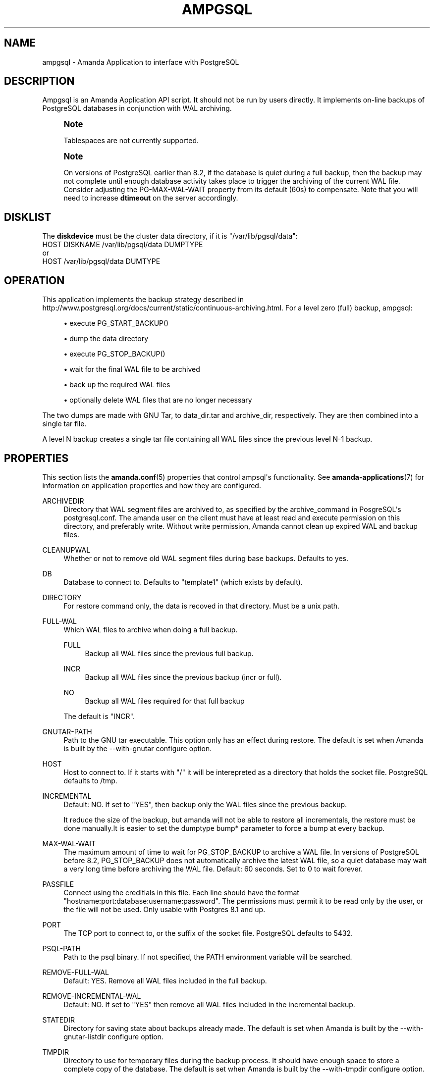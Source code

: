 '\" t
.\"     Title: ampgsql
.\"    Author: Nikolas Coukouma <atrus@zmanda.com>
.\" Generator: DocBook XSL Stylesheets v1.78.1 <http://docbook.sf.net/>
.\"      Date: 12/01/2017
.\"    Manual: System Administration Commands
.\"    Source: Amanda 3.5.1
.\"  Language: English
.\"
.TH "AMPGSQL" "8" "12/01/2017" "Amanda 3\&.5\&.1" "System Administration Commands"
.\" -----------------------------------------------------------------
.\" * Define some portability stuff
.\" -----------------------------------------------------------------
.\" ~~~~~~~~~~~~~~~~~~~~~~~~~~~~~~~~~~~~~~~~~~~~~~~~~~~~~~~~~~~~~~~~~
.\" http://bugs.debian.org/507673
.\" http://lists.gnu.org/archive/html/groff/2009-02/msg00013.html
.\" ~~~~~~~~~~~~~~~~~~~~~~~~~~~~~~~~~~~~~~~~~~~~~~~~~~~~~~~~~~~~~~~~~
.ie \n(.g .ds Aq \(aq
.el       .ds Aq '
.\" -----------------------------------------------------------------
.\" * set default formatting
.\" -----------------------------------------------------------------
.\" disable hyphenation
.nh
.\" disable justification (adjust text to left margin only)
.ad l
.\" -----------------------------------------------------------------
.\" * MAIN CONTENT STARTS HERE *
.\" -----------------------------------------------------------------
.SH "NAME"
ampgsql \- Amanda Application to interface with PostgreSQL
.SH "DESCRIPTION"
.PP
Ampgsql is an Amanda Application API script\&. It should not be run by users directly\&. It implements on\-line backups of PostgreSQL databases in conjunction with WAL archiving\&.
.if n \{\
.sp
.\}
.RS 4
.it 1 an-trap
.nr an-no-space-flag 1
.nr an-break-flag 1
.br
.ps +1
\fBNote\fR
.ps -1
.br
.PP
Tablespaces are not currently supported\&.
.sp .5v
.RE
.if n \{\
.sp
.\}
.RS 4
.it 1 an-trap
.nr an-no-space-flag 1
.nr an-break-flag 1
.br
.ps +1
\fBNote\fR
.ps -1
.br
.PP
On versions of PostgreSQL earlier than 8\&.2, if the database is quiet during a full backup, then the backup may not complete until enough database activity takes place to trigger the archiving of the current WAL file\&. Consider adjusting the PG\-MAX\-WAL\-WAIT property from its default (60s) to compensate\&. Note that you will need to increase
\fBdtimeout\fR
on the server accordingly\&.
.sp .5v
.RE
.SH "DISKLIST"
.PP
The
\fBdiskdevice\fR
must be the cluster data directory, if it is "/var/lib/pgsql/data":
.nf
  HOST DISKNAME /var/lib/pgsql/data DUMPTYPE
or
  HOST /var/lib/pgsql/data DUMTYPE
.fi
.SH "OPERATION"
.PP
This application implements the backup strategy described in
http://www\&.postgresql\&.org/docs/current/static/continuous\-archiving\&.html\&. For a level zero (full) backup, ampgsql:
.sp
.RS 4
.ie n \{\
\h'-04'\(bu\h'+03'\c
.\}
.el \{\
.sp -1
.IP \(bu 2.3
.\}
execute PG_START_BACKUP()
.RE
.sp
.RS 4
.ie n \{\
\h'-04'\(bu\h'+03'\c
.\}
.el \{\
.sp -1
.IP \(bu 2.3
.\}
dump the data directory
.RE
.sp
.RS 4
.ie n \{\
\h'-04'\(bu\h'+03'\c
.\}
.el \{\
.sp -1
.IP \(bu 2.3
.\}
execute PG_STOP_BACKUP()
.RE
.sp
.RS 4
.ie n \{\
\h'-04'\(bu\h'+03'\c
.\}
.el \{\
.sp -1
.IP \(bu 2.3
.\}
wait for the final WAL file to be archived
.RE
.sp
.RS 4
.ie n \{\
\h'-04'\(bu\h'+03'\c
.\}
.el \{\
.sp -1
.IP \(bu 2.3
.\}
back up the required WAL files
.RE
.sp
.RS 4
.ie n \{\
\h'-04'\(bu\h'+03'\c
.\}
.el \{\
.sp -1
.IP \(bu 2.3
.\}
optionally delete WAL files that are no longer necessary
.RE
.sp
The two dumps are made with GNU Tar, to
data_dir\&.tar
and
archive_dir, respectively\&. They are then combined into a single tar file\&.
.PP
A level N backup creates a single tar file containing all WAL files since the previous level N\-1 backup\&.
.SH "PROPERTIES"
.PP
This section lists the
\fBamanda.conf\fR(5)
properties that control ampsql\*(Aqs functionality\&. See
\fBamanda-applications\fR(7)
for information on application properties and how they are configured\&.
.PP
ARCHIVEDIR
.RS 4
Directory that WAL segment files are archived to, as specified by the archive_command in PosgreSQL\*(Aqs postgresql\&.conf\&. The amanda user on the client must have at least read and execute permission on this directory, and preferably write\&. Without write permission, Amanda cannot clean up expired WAL and backup files\&.
.RE
.PP
CLEANUPWAL
.RS 4
Whether or not to remove old WAL segment files during base backups\&. Defaults to yes\&.
.RE
.PP
DB
.RS 4
Database to connect to\&. Defaults to "template1" (which exists by default)\&.
.RE
.PP
DIRECTORY
.RS 4
For restore command only, the data is recoved in that directory\&. Must be a unix path\&.
.RE
.PP
FULL\-WAL
.RS 4
Which WAL files to archive when doing a full backup\&.
.PP
FULL
.RS 4
Backup all WAL files since the previous full backup\&.
.RE
.PP
INCR
.RS 4
Backup all WAL files since the previous backup (incr or full)\&.
.RE
.PP
NO
.RS 4
Backup all WAL files required for that full backup
.RE
.sp
The default is "INCR"\&.
.RE
.PP
GNUTAR\-PATH
.RS 4
Path to the GNU tar executable\&. This option only has an effect during restore\&. The default is set when Amanda is built by the \-\-with\-gnutar configure option\&.
.RE
.PP
HOST
.RS 4
Host to connect to\&. If it starts with "/" it will be interepreted as a directory that holds the socket file\&. PostgreSQL defaults to /tmp\&.
.RE
.PP
INCREMENTAL
.RS 4
Default: NO\&. If set to "YES", then backup only the WAL files since the previous backup\&.
.sp
It reduce the size of the backup, but amanda will not be able to restore all incrementals, the restore must be done manually\&.It is easier to set the dumptype bump* parameter to force a bump at every backup\&.
.RE
.PP
MAX\-WAL\-WAIT
.RS 4
The maximum amount of time to wait for PG_STOP_BACKUP to archive a WAL file\&. In versions of PostgreSQL before 8\&.2, PG_STOP_BACKUP does not automatically archive the latest WAL file, so a quiet database may wait a very long time before archiving the WAL file\&. Default: 60 seconds\&. Set to 0 to wait forever\&.
.RE
.PP
PASSFILE
.RS 4
Connect using the creditials in this file\&. Each line should have the format "hostname:port:database:username:password"\&. The permissions must permit it to be read only by the user, or the file will not be used\&. Only usable with Postgres 8\&.1 and up\&.
.RE
.PP
PORT
.RS 4
The TCP port to connect to, or the suffix of the socket file\&. PostgreSQL defaults to 5432\&.
.RE
.PP
PSQL\-PATH
.RS 4
Path to the psql binary\&. If not specified, the PATH environment variable will be searched\&.
.RE
.PP
REMOVE\-FULL\-WAL
.RS 4
Default: YES\&. Remove all WAL files included in the full backup\&.
.RE
.PP
REMOVE\-INCREMENTAL\-WAL
.RS 4
Default: NO\&. If set to "YES" then remove all WAL files included in the incremental backup\&.
.RE
.PP
STATEDIR
.RS 4
Directory for saving state about backups already made\&. The default is set when Amanda is built by the \-\-with\-gnutar\-listdir configure option\&.
.RE
.PP
TMPDIR
.RS 4
Directory to use for temporary files during the backup process\&. It should have enough space to store a complete copy of the database\&. The default is set when Amanda is built by the \-\-with\-tmpdir configure option\&.
.RE
.PP
USER
.RS 4
User to connect as\&. It must be a superuser\&.
.RE
.PP
VERBOSE
.RS 4
Do not use the \-\-quiet output of psql\&.
.RE
.SH "CLIENT PROPERTIES"
.PP
Client properties are deprecated\&. All properties should be set in the dumptype\&.
.PP
This section lists the
\fBamanda-client.conf\fR(5)
properties that control ampsql\*(Aqs functionality\&. If a property is prefixed with the diskname and an underscore, then it will be used when that diskname is being backed up\&. For example, if the properties PG\-DATADIR and foo\-PG\-DATADIR are set, the value of PG\-DATADIR will be used when bar and baz are being backed up, but foo\-PG\-DATADIR will be used when foo is being backed up\&. Disknames are specified in the
\fBdisklist\fR(5)\&.
.PP
PG\-ARCHIVEDIR
.RS 4

Directory that WAL segment files are archived to, as specified by the archive_command
in PosgreSQL\*(Aqs postgresql\&.conf\&.  The amanda user on the client must have at least read
and execute permission on this directory, and preferably write\&.  Without write permission,
Amanda cannot clean up expired WAL and backup files\&.
.RE
.PP
PG\-CLEANUPWAL
.RS 4

Whether or not to remove old WAL segment files during base backups\&.
Defaults to yes\&.
.RE
.PP
PG\-DATADIR
.RS 4

Cluster data directory
.RE
.PP
PG\-DB
.RS 4

Database to connect to\&. Defaults to "template1" (which exists by default)\&.
.RE
.PP
PG\-HOST
.RS 4

Host to connect to\&. If it starts with "/" it will be interepreted as a directory
that holds the socket file\&. PostgreSQL defaults to /tmp\&.
.RE
.PP
PG\-MAX\-WAL\-WAIT
.RS 4
The maximum amount of time to wait for PG_STOP_BACKUP to archive a WAL file\&. In versions of PostgreSQL before 8\&.2, PG_STOP_BACKUP does not automatically archive the latest WAL file, so a quiet database may wait a very long time before archiving the WAL file\&. Default: 60 seconds\&. Set to 0 to wait forever\&.
.RE
.PP
PG\-PASSFILE
.RS 4

Connect using the creditials in this file\&. Each line should have the format
"hostname:port:database:username:password"\&. The permissions must
permit it to be read only by the user, or the file will not be used\&.
Only usable with Postgres 8\&.1 and up\&.
.RE
.PP
PG\-PASSWORD
.RS 4

Password to use when connecting\&. Deprecated in favor of passfiles\&.
.RE
.PP
PG\-PORT
.RS 4

The TCP port to connect to, or the suffix of the socket file\&. PostgreSQL
defaults to 5432\&.
.RE
.PP
PG\-USER
.RS 4

User to connect as\&. It must be a superuser\&.
.RE
.PP
PSQL\-PATH
.RS 4

Path to the psql binary\&. If not specified, the PATH environment variable
will be searched\&.
.RE
.SH "RECOVERY"
.PP
Read the postgres documentation carefully before attempting a recovery\&. This section is only a rough guide to the process\&.
.PP
The data recovered from a postgres backup consists of a data tarball and one or more archive tarballs\&. The data contains the state of the database at the time the full backup was performed, and the archive tarballs contain postgres WAL files that must be re\-run to generate a consistent state\&.
.PP
Ensure that the database server is shut down, and move the existing data directory aside\&. Untar the data tarball over this directory, and verify that ownership and permissions are correct\&. Untar all of the archive tarballs into a single directory \- the archive directory\&. Create a
recovery\&.conf
in the data directory, owned by the proper user and with proper permissions\&. Add a
\fBrestore_command\fR
to it, e\&.g\&.,
.nf
restore_command = \*(Aqcp /path/to/archive_dir/%f "%p"\*(Aq
.fi
.PP
Start the database server, and examine the logs to track the process of the recovery\&. When the recovery is complete, the server will transition into a running state, and will move the
recovery\&.conf
file aside so that it will not attempt a recovery on the next invocation\&.
.SH "EXAMPLE"


In amanda\&.conf:
.nf
define application app_ampgsql {
  plugin "ampgsql"
  property "HOST" "localhost"
  property "ARCHIVEDIR" "/tmp/archivedir"
  property "PASSFILE" "/etc/amanda/ampgsql\&.passwd"
}
define dumptype dump_ampgsql {
  global
  program "APPLICATION"
  application app_ampgsql
}
.fi


The disklist file:
.nf
  localhost /var/lib/pgsql/data dump_ampgsql
or
  localhost postgres /var/lib/pgsql/data dump_ampgsql
.fi
.SH "SEE ALSO"
.PP
\fBamanda\fR(8),
\fBamanda.conf\fR(5),
\fBamanda-client.conf\fR(5),
\fBamanda-applications\fR(7)
.PP
The Amanda Wiki:
: http://wiki.zmanda.com/
.SH "AUTHOR"
.PP
\fBNikolas Coukouma\fR <\&atrus@zmanda\&.com\&>
.RS 4
Zmanda, Inc\&. (http://www\&.zmanda\&.com)
.RE
